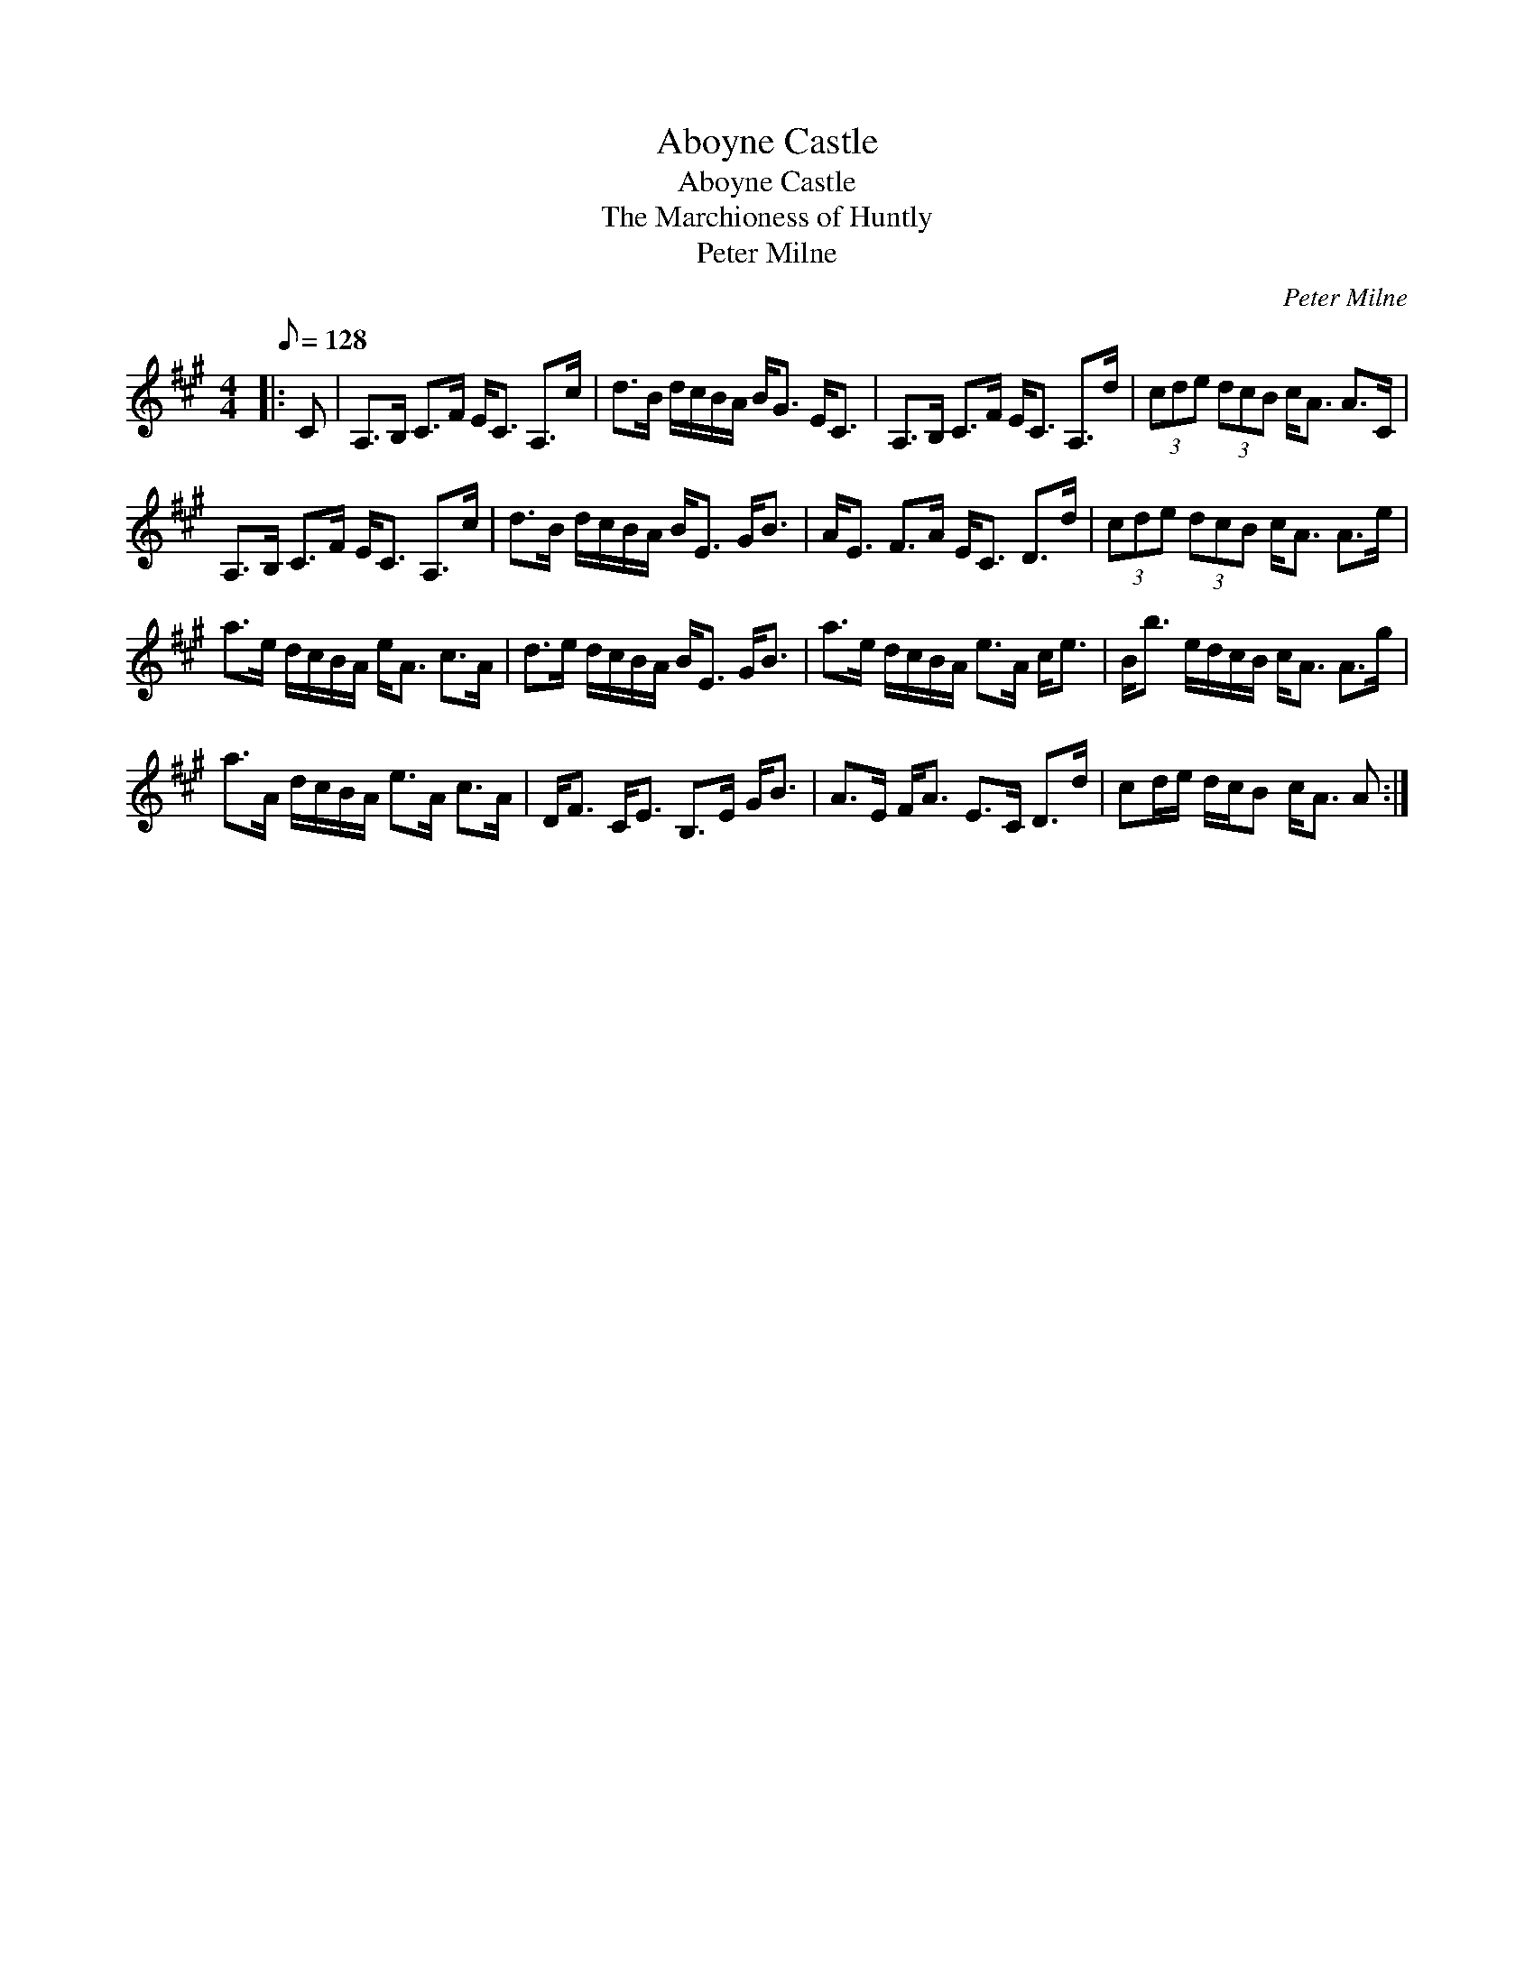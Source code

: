 X:1
T:Aboyne Castle
T:Aboyne Castle
T:The Marchioness of Huntly
T:Peter Milne
C:Peter Milne
L:1/8
Q:1/8=128
M:4/4
K:A
V:1 treble 
V:1
|: C | A,>B, C>F E<C A,>c | d>B d/c/B/A/ B<G E<C | A,>B, C>F E<C A,>d | (3cde (3dcB c<A A>C | %5
 A,>B, C>F E<C A,>c | d>B d/c/B/A/ B<E G<B | A<E F>A E<C D>d | (3cde (3dcB c<A A>e | %9
 a>e d/c/B/A/ e<A c>A | d>e d/c/B/A/ B<E G<B | a>e d/c/B/A/ e>A c<e | B<b e/d/c/B/ c<A A>g | %13
 a>A d/c/B/A/ e>A c>A | D<F C<E B,>E G<B | A>E F<A E>C D>d | cd/e/ d/c/B c<A A :| %17

